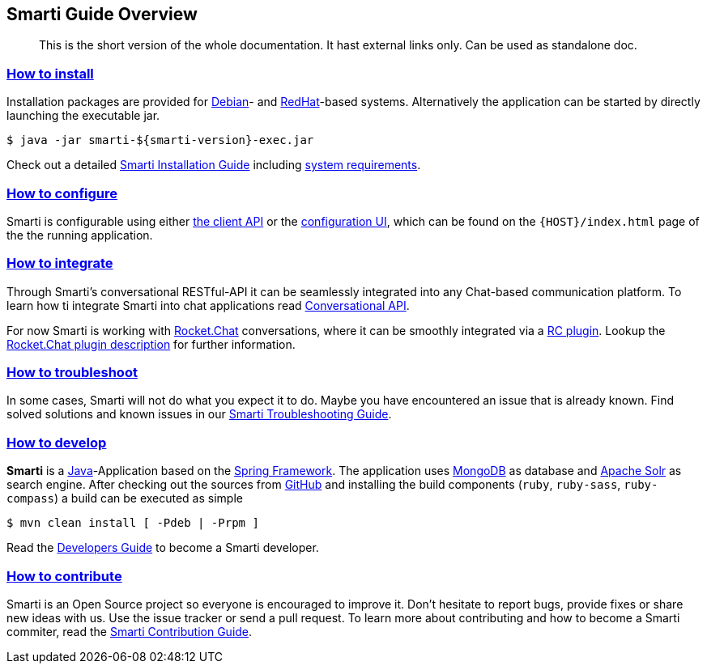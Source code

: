 == Smarti Guide Overview

[abstract]
This is the short version of the whole documentation.
It hast external links only.
Can be used as standalone doc.

=== <<comprehensive-guide.adoc#_smarti_installation_guide,How to install>>

Installation packages are provided for https://www.debian.org[Debian]- and https://www.redhat.com[RedHat]-based systems. Alternatively the application can
be started by directly launching the executable jar.

```bash
$ java -jar smarti-${smarti-version}-exec.jar
```

Check out a detailed <<comprehensive-guide.adoc#_smarti_installation_guide,Smarti Installation Guide>> including <<comprehensive-guide.adoc#_system_requirements,system requirements>>.


=== <<comprehensive-guide.adoc#_smarti_configuration_guide,How to configure>>

Smarti is configurable using either <<comprehensive-guide.adoc#_client_configuration_api,the client API>> or the <<comprehensive-guide.adoc#_client_configuration_ui,configuration UI>>, which can be found on the `{HOST}/index.html` page of the the running application.


=== <<comprehensive-guide.adoc#_smarti_integration_guide,How to integrate>>

Through Smarti's conversational RESTful-API it can be seamlessly integrated into any Chat-based communication platform.
To learn how ti integrate Smarti into chat applications read <<comprehensive-guide.adoc#_conversational_api,Conversational API>>.

For now Smarti is working with https://rocket.chat[Rocket.Chat] conversations, where it can be smoothly integrated via a https://github.com/assistify/Rocket.Chat[RC plugin].
Lookup the <<comprehensive-guide.adoc#_rocket_chat_plugin,Rocket.Chat plugin description>> for further information.


=== <<comprehensive-guide.adoc#_smarti_troubleshooting_guide,How to troubleshoot>>

In some cases, Smarti will not do what you expect it to do. Maybe you have encountered an issue that is already known.
Find solved solutions and known issues in our <<comprehensive-guide.adoc#_smarti_troubleshooting_guide,Smarti Troubleshooting Guide>>.


=== <<comprehensive-guide.adoc#_smarti_developer_guide,How to develop>>

*Smarti* is a https://java.com/[Java]-Application based on the https://spring.io/[Spring Framework].
The application uses https://www.mongodb.com/[MongoDB] as database and http://lucene.apache.org/solr/[Apache Solr] as search engine.
After checking out the sources from https://github.com/redlink-gmbh/smarti/[GitHub] and installing the build components (`ruby`, `ruby-sass`, `ruby-compass`) a build can be executed as simple

```bash
$ mvn clean install [ -Pdeb | -Prpm ]
```
Read the <<comprehensive-guide.adoc#_smarti_developer_guide,Developers Guide>> to become a Smarti developer.

=== <<comprehensive-guide.adoc#_smarti_contribution_guide,How to contribute>>

Smarti is an Open Source project so everyone is encouraged to improve it. Don't hesitate to report bugs, provide fixes or
share new ideas with us. Use the issue tracker or send a pull request. To learn more about contributing and how to become a Smarti commiter, read the <<comprehensive-guide.adoc#_smarti_contribution_guide,Smarti Contribution Guide>>.
